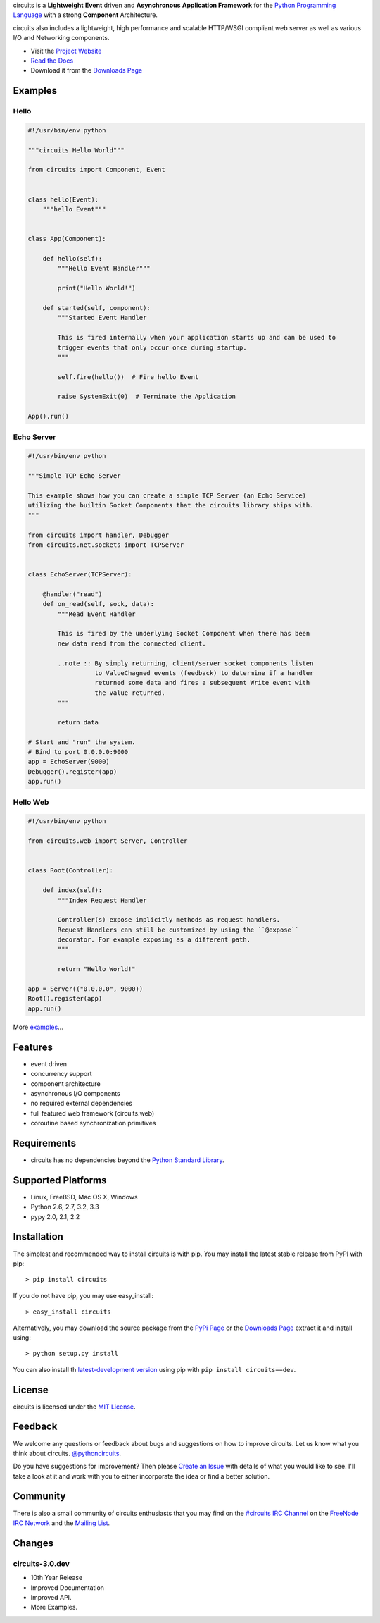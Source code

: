 .. _Python Programming Language: http://www.python.org/
.. _#circuits IRC Channel: http://webchat.freenode.net/?randomnick=1&channels=circuits&uio=d4
.. _FreeNode IRC Network: http://freenode.net
.. _Python Standard Library: http://docs.python.org/library/
.. _MIT License: http://www.opensource.org/licenses/mit-license.php
.. _Create an Issue: https://bitbucket.org/circuits/circuits/issue/new
.. _Mailing List: http://groups.google.com/group/circuits-users
.. _Project Website: http://circuitsframework.com/
.. _PyPi Page: http://pypi.python.org/pypi/circuits
.. _Read the Docs: http://circuits.readthedocs.org/en/latest/
.. _Downloads Page: https://bitbucket.org/circuits/circuits/downloads


circuits is a **Lightweight** **Event** driven and **Asynchronous**
**Application Framework** for the `Python Programming Language`_
with a strong **Component** Architecture.

circuits also includes a lightweight, high performance and scalable
HTTP/WSGI compliant web server as well as various I/O and Networking
components.

- Visit the `Project Website`_
- `Read the Docs`_
- Download it from the `Downloads Page`_

.. image:: https://pypip.in/v/circuits/badge.png
   :target: https://crate.io/packages/circuits/
   :alt: Latest PyPI version

.. image:: https://pypip.in/d/circuits/badge.png
   :target: https://crate.io/packages/circuits/
   :alt: Number of PyPI downloads

.. image:: https://jenkins.shiningpanda-ci.com/prologic/job/circuits/badge/icon
   :target: https://jenkins.shiningpanda-ci.com/prologic/job/circuits/
   :alt: Build Status

.. image:: https://requires.io/bitbucket/circuits/circuits-dev/requirements.png?branch=default
   :target: https://requires.io/bitbucket/circuits/circuits-dev/requirements/?branch=default
   :alt: Requirements Status


Examples
--------


Hello
.....


.. code:: python

    #!/usr/bin/env python

    """circuits Hello World"""

    from circuits import Component, Event


    class hello(Event):
        """hello Event"""


    class App(Component):

        def hello(self):
            """Hello Event Handler"""

            print("Hello World!")

        def started(self, component):
            """Started Event Handler

            This is fired internally when your application starts up and can be used to
            trigger events that only occur once during startup.
            """

            self.fire(hello())  # Fire hello Event

            raise SystemExit(0)  # Terminate the Application

    App().run()


Echo Server
...........


.. code:: python

    #!/usr/bin/env python

    """Simple TCP Echo Server

    This example shows how you can create a simple TCP Server (an Echo Service)
    utilizing the builtin Socket Components that the circuits library ships with.
    """

    from circuits import handler, Debugger
    from circuits.net.sockets import TCPServer


    class EchoServer(TCPServer):

        @handler("read")
        def on_read(self, sock, data):
            """Read Event Handler

            This is fired by the underlying Socket Component when there has been
            new data read from the connected client.

            ..note :: By simply returning, client/server socket components listen
                      to ValueChagned events (feedback) to determine if a handler
                      returned some data and fires a subsequent Write event with
                      the value returned.
            """

            return data

    # Start and "run" the system.
    # Bind to port 0.0.0.0:9000
    app = EchoServer(9000)
    Debugger().register(app)
    app.run()


Hello Web
.........


.. code:: python

    #!/usr/bin/env python

    from circuits.web import Server, Controller


    class Root(Controller):

        def index(self):
            """Index Request Handler

            Controller(s) expose implicitly methods as request handlers.
            Request Handlers can still be customized by using the ``@expose``
            decorator. For example exposing as a different path.
            """

            return "Hello World!"

    app = Server(("0.0.0.0", 9000))
    Root().register(app)
    app.run()


More `examples <https://bitbucket.org/circuits/circuits/src/tip/examples/>`_...



Features
--------

- event driven
- concurrency support
- component architecture
- asynchronous I/O components
- no required external dependencies
- full featured web framework (circuits.web)
- coroutine based synchronization primitives


Requirements
------------

- circuits has no dependencies beyond the `Python Standard Library`_.


Supported Platforms
-------------------

- Linux, FreeBSD, Mac OS X, Windows
- Python 2.6, 2.7, 3.2, 3.3
- pypy 2.0, 2.1, 2.2


Installation
------------

The simplest and recommended way to install circuits is with pip.
You may install the latest stable release from PyPI with pip::

    > pip install circuits

If you do not have pip, you may use easy_install::

    > easy_install circuits

Alternatively, you may download the source package from the
`PyPi Page`_ or the `Downloads Page`_ extract it and install using::

    > python setup.py install


You can also install th
`latest-development version <https://bitbucket.org/circuits/circuits-dev/get/tip.tar.gz#egg=circuits-dev>`_ using pip with ``pip install circuits==dev``.


License
-------

circuits is licensed under the `MIT License`_.


Feedback
--------

We welcome any questions or feedback about bugs and suggestions on how to
improve circuits. Let us know what you think about circuits. `@pythoncircuits <http://twitter.com/pythoncircuits>`_.

Do you have suggestions for improvement? Then please `Create an Issue`_
with details of what you would like to see. I'll take a look at it and
work with you to either incorporate the idea or find a better solution.


Community
---------

There is also a small community of circuits enthusiasts that you may
find on the `#circuits IRC Channel`_ on the `FreeNode IRC Network`_
and the `Mailing List`_.


Changes
-------


circuits-3.0.dev
................

- 10th Year Release
- Improved Documentation
- Improved API.
- More Examples.


